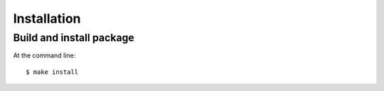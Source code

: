 ============
Installation
============


Build and install package
=========================

At the command line::

    $ make install


